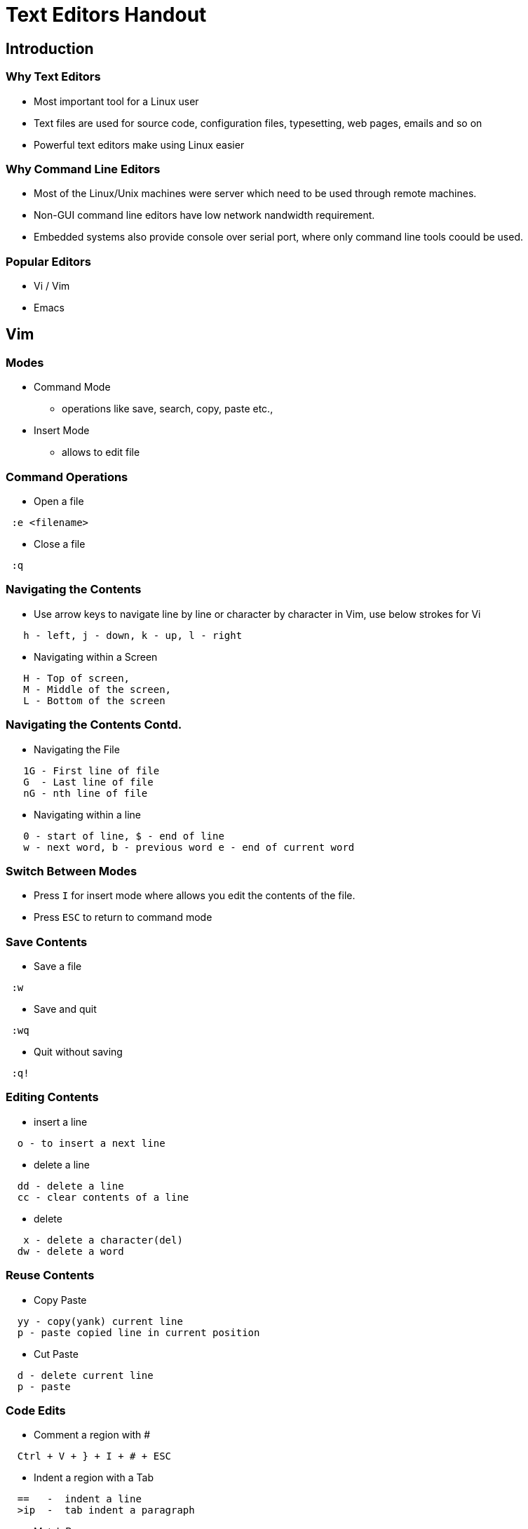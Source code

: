 = Text Editors Handout

== Introduction
=== Why Text Editors

    * Most important tool for a Linux user
    * Text files are used for source code, configuration files,
      typesetting, web pages, emails and so on
    * Powerful text editors make using Linux easier

=== Why Command Line Editors

    * Most of the Linux/Unix machines were server which need to be
      used through remote machines.

    * Non-GUI command line editors have low network nandwidth
      requirement.

    * Embedded systems also provide console over serial port, where
      only command line tools coould be used.

=== Popular Editors

    * Vi / Vim

    * Emacs

== Vim

=== Modes

 * Command Mode

   - operations like save, search, copy, paste etc.,

 * Insert Mode

   - allows to edit file 

=== Command Operations 

 * Open a file
----
 :e <filename>
----


 * Close a file
----
 :q 
----

=== Navigating the Contents

 * Use arrow keys to navigate line by line or character by character
   in Vim, use below strokes for Vi

---- 
   h - left, j - down, k - up, l - right
----

 * Navigating within a Screen

----
   H - Top of screen, 
   M - Middle of the screen, 
   L - Bottom of the screen 
---- 

=== Navigating the Contents Contd.

 * Navigating the File
----
   1G - First line of file
   G  - Last line of file
   nG - nth line of file
   
----

 * Navigating within a line

----
   0 - start of line, $ - end of line
   w - next word, b - previous word e - end of current word
----

=== Switch Between Modes

 * Press `I` for insert mode where allows you edit the contents of the
   file.

 * Press `ESC` to return to command mode

=== Save Contents

 * Save a file
----
 :w
----

 * Save and quit

----
 :wq
----

 * Quit without saving

----
 :q!
----

=== Editing Contents

* insert a line

----
  o - to insert a next line
----

* delete a line

----
  dd - delete a line
  cc - clear contents of a line
----

* delete

----
   x - delete a character(del)
  dw - delete a word
----

=== Reuse Contents

* Copy Paste
  
----
  yy - copy(yank) current line
  p - paste copied line in current position
----


* Cut Paste

----
  d - delete current line
  p - paste
----

=== Code Edits

* Comment a region with #

----
  Ctrl + V + } + I + # + ESC
----

* Indent a region with a Tab

----
  ==   -  indent a line
  >ip  -  tab indent a paragraph
----

* Match Parens

----
  % - move to matching paren
----

=== Test Editing

* Case convertion

----
  ~     - toggle the case of the letter
  gUU   - to uppercase a line
  guu   - to lowercase a line
----

* Line wrap 

----
   :set textwidth=80
   gq
---- 

=== Handling Multiple Files

* splitting the screen

----
   :sp  - for horizontal split
   :vsp - for vertical split
----

* Switching between windows

----
   CTRL-WW - switch to other window
----

=== Line Numbering

* Line numbers

----
  :set number - to display lines with number
  :set nonumber - to disable line numbers 
----

* Go to Line

----
  :n - goes to line number n
----

=== Find and Replace 

* Find

----
  /<string> - will search string in the text
  n         - will go to next next matches
  N         - will look for matches backward
----

* Replace

----
  :%s/<find>/<replace>/g
  - `find` in all lines would be changed to `replace` in whole file
----

